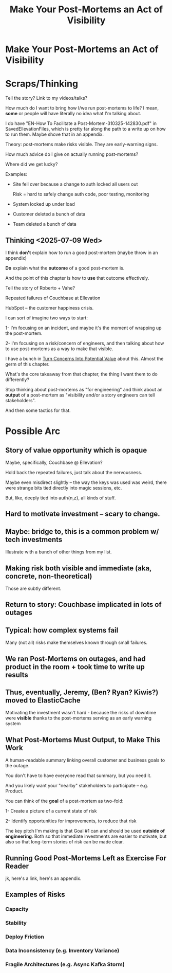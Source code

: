 :PROPERTIES:
:ID:       3DE23585-34F0-4C88-A16B-4558ACC45C99
:END:
#+title: Make Your Post-Mortems an Act of Visibility
#+filetags: :Chapter:
* Make Your Post-Mortems an Act of Visibility
* Scraps/Thinking
Tell the story? Link to my videos/talks?

How much do I want to bring how I/we run post-mortems to life? I mean, *some* or people will have literally no idea what I'm talking about.

I do have "EN-How To Facilitate a Post-Mortem-310325-142830.pdf" in SavedEllevationFiles, which is pretty far along the path to a write up on how to run them. Maybe shove that in an appendix.


Theory: post-mortems make risks visible. They are early-warning signs.

How much advice do I give on actually running post-mortems?

Where did we get lucky?

Examples:

 - Site fell over because a change to auth locked all users out

   Risk = hard to safely change auth code, poor testing, monitoring

 - System locked up under load

 - Customer deleted a bunch of data

 - Team deleted a bunch of data

** Thinking <2025-07-09 Wed>
I think *don't* explain how to run a good post-mortem (maybe throw in an appendix)

*Do* explain what the *outcome* of a good post-mortem is.

And the point of this chapter is how to *use* that outcome effectively.

Tell the story of Roberto + Vahe?

Repeated failures of Couchbase at Ellevation

HubSpot -- the customer happiness crisis.

I can sort of imagine two ways to start:

1- I'm focusing on an incident, and maybe it's the moment of wrapping up the post-mortem.

2- I'm focusing on a risk/concern of engineers, and then talking about how to use post-mortems as a way to make that visible.

I have a bunch in [[id:2EC03879-2A23-4546-BCB8-E9A464665A03][Turn Concerns Into Potential Value]] about this. Almost the germ of this chapter.

What's the core takeaway from that chapter, the thing I want them to do differently?

Stop thinking about post-mortems as "for engineering" and think about an *output* of a post-mortem as "visibility and/or a story engineers can tell stakeholders".

And then some tactics for that.

* Possible Arc

** Story of value opportunity which is opaque

Maybe, specifically, Couchbase @ Ellevation?

Hold back the repeated failures, just talk about the nervousness.

Maybe even misdirect slightly -- the way the keys was used was weird, there were strange bits tied directly into magic sessions, etc.

But, like, deeply tied into auth{n,z}, all kinds of stuff.

** Hard to motivate investment -- scary to change.

** Maybe: bridge to, this is a common problem w/ tech investments

Illustrate with a bunch of other things from my list.

** Making risk both visible and immediate (aka, concrete, non-theoretical)
Those are subtly different.

** Return to story: Couchbase implicated in lots of outages

** Typical: how complex systems fail
Many (not all) risks make themselves known through small failures.

** We ran Post-Mortems on outages, and *had product in the room* + took time to write up results

** Thus, eventually, Jeremy, (Ben? Ryan? Kiwis?) moved to ElasticCache
Motivating the investment wasn't hard - because the risks of downtime were *visible* thanks to the post-mortems serving as an early warning system

** What Post-Mortems Must Output, to Make This Work
A human-readable summary linking overall customer and business goals to the outage.

You don't have to have everyone read that summary, but you need it.

And you likely want your "nearby" stakeholders to participate -- e.g. Product.

You can think of the *goal* of a post-mortem as two-fold:

  1- Create a picture of a current state of risk

  2- Identify opportunities for improvements, to reduce that risk

The key pitch I'm making is that Goal #1 can and should be used *outside of engineering*. Both so that immediate investments are easier to motivate, but also so that long-term stories of risk can be made clear.

** Running Good Post-Mortems Left as Exercise For Reader

jk, here's a link, here's an appendix.

** Examples of Risks

*** Capacity

*** Stability

*** Deploy Friction

*** Data Inconsistency (e.g. Inventory Variance)

*** Fragile Architectures (e.g. Async Kafka Storm)
